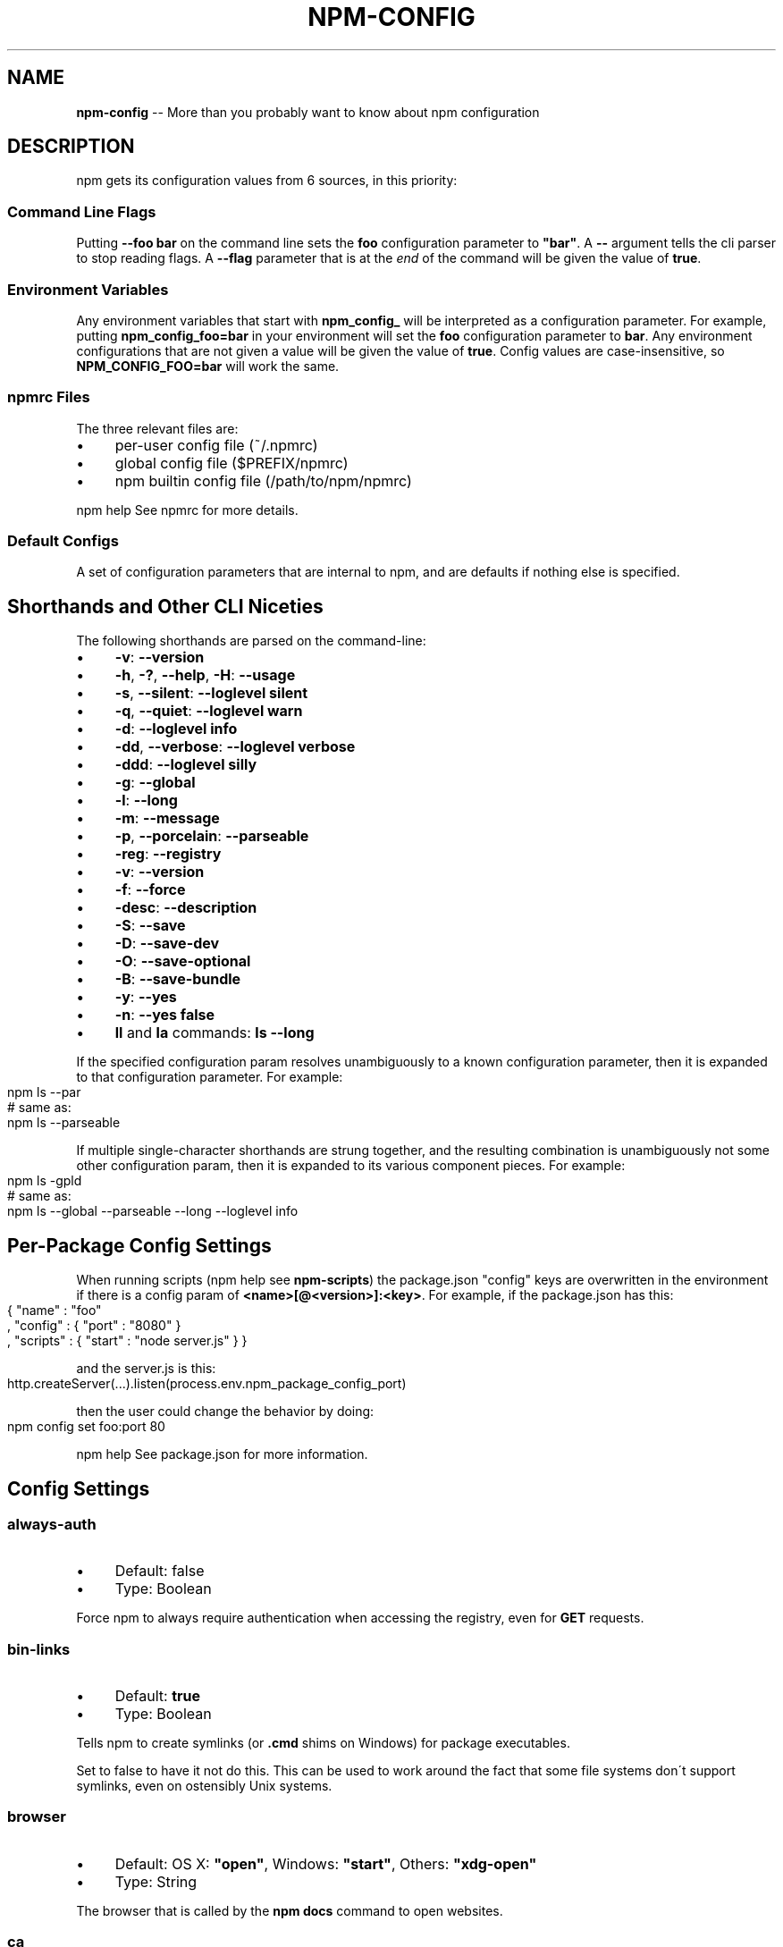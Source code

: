 .\" Generated with Ronnjs 0.3.8
.\" http://github.com/kapouer/ronnjs/
.
.TH "NPM\-CONFIG" "7" "July 2013" "" ""
.
.SH "NAME"
\fBnpm-config\fR \-\- More than you probably want to know about npm configuration
.
.SH "DESCRIPTION"
npm gets its configuration values from 6 sources, in this priority:
.
.SS "Command Line Flags"
Putting \fB\-\-foo bar\fR on the command line sets the \fBfoo\fR configuration
parameter to \fB"bar"\fR\|\.  A \fB\-\-\fR argument tells the cli parser to stop
reading flags\.  A \fB\-\-flag\fR parameter that is at the \fIend\fR of the
command will be given the value of \fBtrue\fR\|\.
.
.SS "Environment Variables"
Any environment variables that start with \fBnpm_config_\fR will be
interpreted as a configuration parameter\.  For example, putting \fBnpm_config_foo=bar\fR in your environment will set the \fBfoo\fR
configuration parameter to \fBbar\fR\|\.  Any environment configurations that
are not given a value will be given the value of \fBtrue\fR\|\.  Config
values are case\-insensitive, so \fBNPM_CONFIG_FOO=bar\fR will work the
same\.
.
.SS "npmrc Files"
The three relevant files are:
.
.IP "\(bu" 4
per\-user config file (~/\.npmrc)
.
.IP "\(bu" 4
global config file ($PREFIX/npmrc)
.
.IP "\(bu" 4
npm builtin config file (/path/to/npm/npmrc)
.
.IP "" 0
.
.P
npm help  See npmrc for more details\.
.
.SS "Default Configs"
A set of configuration parameters that are internal to npm, and are
defaults if nothing else is specified\.
.
.SH "Shorthands and Other CLI Niceties"
The following shorthands are parsed on the command\-line:
.
.IP "\(bu" 4
\fB\-v\fR: \fB\-\-version\fR
.
.IP "\(bu" 4
\fB\-h\fR, \fB\-?\fR, \fB\-\-help\fR, \fB\-H\fR: \fB\-\-usage\fR
.
.IP "\(bu" 4
\fB\-s\fR, \fB\-\-silent\fR: \fB\-\-loglevel silent\fR
.
.IP "\(bu" 4
\fB\-q\fR, \fB\-\-quiet\fR: \fB\-\-loglevel warn\fR
.
.IP "\(bu" 4
\fB\-d\fR: \fB\-\-loglevel info\fR
.
.IP "\(bu" 4
\fB\-dd\fR, \fB\-\-verbose\fR: \fB\-\-loglevel verbose\fR
.
.IP "\(bu" 4
\fB\-ddd\fR: \fB\-\-loglevel silly\fR
.
.IP "\(bu" 4
\fB\-g\fR: \fB\-\-global\fR
.
.IP "\(bu" 4
\fB\-l\fR: \fB\-\-long\fR
.
.IP "\(bu" 4
\fB\-m\fR: \fB\-\-message\fR
.
.IP "\(bu" 4
\fB\-p\fR, \fB\-\-porcelain\fR: \fB\-\-parseable\fR
.
.IP "\(bu" 4
\fB\-reg\fR: \fB\-\-registry\fR
.
.IP "\(bu" 4
\fB\-v\fR: \fB\-\-version\fR
.
.IP "\(bu" 4
\fB\-f\fR: \fB\-\-force\fR
.
.IP "\(bu" 4
\fB\-desc\fR: \fB\-\-description\fR
.
.IP "\(bu" 4
\fB\-S\fR: \fB\-\-save\fR
.
.IP "\(bu" 4
\fB\-D\fR: \fB\-\-save\-dev\fR
.
.IP "\(bu" 4
\fB\-O\fR: \fB\-\-save\-optional\fR
.
.IP "\(bu" 4
\fB\-B\fR: \fB\-\-save\-bundle\fR
.
.IP "\(bu" 4
\fB\-y\fR: \fB\-\-yes\fR
.
.IP "\(bu" 4
\fB\-n\fR: \fB\-\-yes false\fR
.
.IP "\(bu" 4
\fBll\fR and \fBla\fR commands: \fBls \-\-long\fR
.
.IP "" 0
.
.P
If the specified configuration param resolves unambiguously to a known
configuration parameter, then it is expanded to that configuration
parameter\.  For example:
.
.IP "" 4
.
.nf
npm ls \-\-par
# same as:
npm ls \-\-parseable
.
.fi
.
.IP "" 0
.
.P
If multiple single\-character shorthands are strung together, and the
resulting combination is unambiguously not some other configuration
param, then it is expanded to its various component pieces\.  For
example:
.
.IP "" 4
.
.nf
npm ls \-gpld
# same as:
npm ls \-\-global \-\-parseable \-\-long \-\-loglevel info
.
.fi
.
.IP "" 0
.
.SH "Per\-Package Config Settings"
When running scripts (npm help  see \fBnpm\-scripts\fR) the package\.json "config"
keys are overwritten in the environment if there is a config param of \fB<name>[@<version>]:<key>\fR\|\.  For example, if the package\.json has
this:
.
.IP "" 4
.
.nf
{ "name" : "foo"
, "config" : { "port" : "8080" }
, "scripts" : { "start" : "node server\.js" } }
.
.fi
.
.IP "" 0
.
.P
and the server\.js is this:
.
.IP "" 4
.
.nf
http\.createServer(\.\.\.)\.listen(process\.env\.npm_package_config_port)
.
.fi
.
.IP "" 0
.
.P
then the user could change the behavior by doing:
.
.IP "" 4
.
.nf
npm config set foo:port 80
.
.fi
.
.IP "" 0
.
.P
npm help  See package\.json for more information\.
.
.SH "Config Settings"
.
.SS "always\-auth"
.
.IP "\(bu" 4
Default: false
.
.IP "\(bu" 4
Type: Boolean
.
.IP "" 0
.
.P
Force npm to always require authentication when accessing the registry,
even for \fBGET\fR requests\.
.
.SS "bin\-links"
.
.IP "\(bu" 4
Default: \fBtrue\fR
.
.IP "\(bu" 4
Type: Boolean
.
.IP "" 0
.
.P
Tells npm to create symlinks (or \fB\|\.cmd\fR shims on Windows) for package
executables\.
.
.P
Set to false to have it not do this\.  This can be used to work around
the fact that some file systems don\'t support symlinks, even on
ostensibly Unix systems\.
.
.SS "browser"
.
.IP "\(bu" 4
Default: OS X: \fB"open"\fR, Windows: \fB"start"\fR, Others: \fB"xdg\-open"\fR
.
.IP "\(bu" 4
Type: String
.
.IP "" 0
.
.P
The browser that is called by the \fBnpm docs\fR command to open websites\.
.
.SS "ca"
.
.IP "\(bu" 4
Default: The npm CA certificate
.
.IP "\(bu" 4
Type: String or null
.
.IP "" 0
.
.P
The Certificate Authority signing certificate that is trusted for SSL
connections to the registry\.
.
.P
Set to \fBnull\fR to only allow "known" registrars, or to a specific CA cert
to trust only that specific signing authority\.
.
.P
See also the \fBstrict\-ssl\fR config\.
.
.SS "cache"
.
.IP "\(bu" 4
Default: Windows: \fB%APPDATA%\\npm\-cache\fR, Posix: \fB~/\.npm\fR
.
.IP "\(bu" 4
Type: path
.
.IP "" 0
.
.P
npm help The location of npm\'s cache directory\.  See \fBnpm\-cache\fR
.
.SS "cache\-lock\-stale"
.
.IP "\(bu" 4
Default: 60000 (1 minute)
.
.IP "\(bu" 4
Type: Number
.
.IP "" 0
.
.P
The number of ms before cache folder lockfiles are considered stale\.
.
.SS "cache\-lock\-retries"
.
.IP "\(bu" 4
Default: 10
.
.IP "\(bu" 4
Type: Number
.
.IP "" 0
.
.P
Number of times to retry to acquire a lock on cache folder lockfiles\.
.
.SS "cache\-lock\-wait"
.
.IP "\(bu" 4
Default: 10000 (10 seconds)
.
.IP "\(bu" 4
Type: Number
.
.IP "" 0
.
.P
Number of ms to wait for cache lock files to expire\.
.
.SS "cache\-max"
.
.IP "\(bu" 4
Default: Infinity
.
.IP "\(bu" 4
Type: Number
.
.IP "" 0
.
.P
The maximum time (in seconds) to keep items in the registry cache before
re\-checking against the registry\.
.
.P
Note that no purging is done unless the \fBnpm cache clean\fR command is
explicitly used, and that only GET requests use the cache\.
.
.SS "cache\-min"
.
.IP "\(bu" 4
Default: 10
.
.IP "\(bu" 4
Type: Number
.
.IP "" 0
.
.P
The minimum time (in seconds) to keep items in the registry cache before
re\-checking against the registry\.
.
.P
Note that no purging is done unless the \fBnpm cache clean\fR command is
explicitly used, and that only GET requests use the cache\.
.
.SS "color"
.
.IP "\(bu" 4
Default: true on Posix, false on Windows
.
.IP "\(bu" 4
Type: Boolean or \fB"always"\fR
.
.IP "" 0
.
.P
If false, never shows colors\.  If \fB"always"\fR then always shows colors\.
If true, then only prints color codes for tty file descriptors\.
.
.SS "coverage"
.
.IP "\(bu" 4
Default: false
.
.IP "\(bu" 4
Type: Boolean
.
.IP "" 0
.
.P
A flag to tell test\-harness to run with their coverage options enabled,
if they respond to the \fBnpm_config_coverage\fR environment variable\.
.
.SS "depth"
.
.IP "\(bu" 4
Default: Infinity
.
.IP "\(bu" 4
Type: Number
.
.IP "" 0
.
.P
The depth to go when recursing directories for \fBnpm ls\fR and \fBnpm cache ls\fR\|\.
.
.SS "description"
.
.IP "\(bu" 4
Default: true
.
.IP "\(bu" 4
Type: Boolean
.
.IP "" 0
.
.P
Show the description in \fBnpm search\fR
.
.SS "dev"
.
.IP "\(bu" 4
Default: false
.
.IP "\(bu" 4
Type: Boolean
.
.IP "" 0
.
.P
Install \fBdev\-dependencies\fR along with packages\.
.
.P
Note that \fBdev\-dependencies\fR are also installed if the \fBnpat\fR flag is
set\.
.
.SS "editor"
.
.IP "\(bu" 4
Default: \fBEDITOR\fR environment variable if set, or \fB"vi"\fR on Posix,
or \fB"notepad"\fR on Windows\.
.
.IP "\(bu" 4
Type: path
.
.IP "" 0
.
.P
The command to run for \fBnpm edit\fR or \fBnpm config edit\fR\|\.
.
.SS "engine\-strict"
.
.IP "\(bu" 4
Default: false
.
.IP "\(bu" 4
Type: Boolean
.
.IP "" 0
.
.P
If set to true, then npm will stubbornly refuse to install (or even
consider installing) any package that claims to not be compatible with
the current Node\.js version\.
.
.SS "force"
.
.IP "\(bu" 4
Default: false
.
.IP "\(bu" 4
Type: Boolean
.
.IP "" 0
.
.P
Makes various commands more forceful\.
.
.IP "\(bu" 4
lifecycle script failure does not block progress\.
.
.IP "\(bu" 4
publishing clobbers previously published versions\.
.
.IP "\(bu" 4
skips cache when requesting from the registry\.
.
.IP "\(bu" 4
prevents checks against clobbering non\-npm files\.
.
.IP "" 0
.
.SS "fetch\-retries"
.
.IP "\(bu" 4
Default: 2
.
.IP "\(bu" 4
Type: Number
.
.IP "" 0
.
.P
The "retries" config for the \fBretry\fR module to use when fetching
packages from the registry\.
.
.SS "fetch\-retry\-factor"
.
.IP "\(bu" 4
Default: 10
.
.IP "\(bu" 4
Type: Number
.
.IP "" 0
.
.P
The "factor" config for the \fBretry\fR module to use when fetching
packages\.
.
.SS "fetch\-retry\-mintimeout"
.
.IP "\(bu" 4
Default: 10000 (10 seconds)
.
.IP "\(bu" 4
Type: Number
.
.IP "" 0
.
.P
The "minTimeout" config for the \fBretry\fR module to use when fetching
packages\.
.
.SS "fetch\-retry\-maxtimeout"
.
.IP "\(bu" 4
Default: 60000 (1 minute)
.
.IP "\(bu" 4
Type: Number
.
.IP "" 0
.
.P
The "maxTimeout" config for the \fBretry\fR module to use when fetching
packages\.
.
.SS "git"
.
.IP "\(bu" 4
Default: \fB"git"\fR
.
.IP "\(bu" 4
Type: String
.
.IP "" 0
.
.P
The command to use for git commands\.  If git is installed on the
computer, but is not in the \fBPATH\fR, then set this to the full path to
the git binary\.
.
.SS "global"
.
.IP "\(bu" 4
Default: false
.
.IP "\(bu" 4
Type: Boolean
.
.IP "" 0
.
.P
npm help  Operates in "global" mode, so that packages are installed into the \fBprefix\fR folder instead of the current working directory\.  See \fBnpm\-folders\fR for more on the differences in behavior\.
.
.IP "\(bu" 4
packages are installed into the \fB{prefix}/lib/node_modules\fR folder, instead of the
current working directory\.
.
.IP "\(bu" 4
bin files are linked to \fB{prefix}/bin\fR
.
.IP "\(bu" 4
man pages are linked to \fB{prefix}/share/man\fR
.
.IP "" 0
.
.SS "globalconfig"
.
.IP "\(bu" 4
Default: {prefix}/etc/npmrc
.
.IP "\(bu" 4
Type: path
.
.IP "" 0
.
.P
The config file to read for global config options\.
.
.SS "globalignorefile"
.
.IP "\(bu" 4
Default: {prefix}/etc/npmignore
.
.IP "\(bu" 4
Type: path
.
.IP "" 0
.
.P
The config file to read for global ignore patterns to apply to all users
and all projects\.
.
.P
If not found, but there is a "gitignore" file in the
same directory, then that will be used instead\.
.
.SS "group"
.
.IP "\(bu" 4
Default: GID of the current process
.
.IP "\(bu" 4
Type: String or Number
.
.IP "" 0
.
.P
The group to use when running package scripts in global mode as the root
user\.
.
.SS "https\-proxy"
.
.IP "\(bu" 4
Default: the \fBHTTPS_PROXY\fR or \fBhttps_proxy\fR or \fBHTTP_PROXY\fR or \fBhttp_proxy\fR environment variables\.
.
.IP "\(bu" 4
Type: url
.
.IP "" 0
.
.P
A proxy to use for outgoing https requests\.
.
.SS "user\-agent"
.
.IP "\(bu" 4
Default: node/{process\.version} {process\.platform} {process\.arch}
.
.IP "\(bu" 4
Type: String
.
.IP "" 0
.
.P
Sets a User\-Agent to the request header
.
.SS "ignore"
.
.IP "\(bu" 4
Default: ""
.
.IP "\(bu" 4
Type: string
.
.IP "" 0
.
.P
A white\-space separated list of glob patterns of files to always exclude
from packages when building tarballs\.
.
.SS "init\-module"
.
.IP "\(bu" 4
Default: ~/\.npm\-init\.js
.
.IP "\(bu" 4
Type: path
.
.IP "" 0
.
.P
A module that will be loaded by the \fBnpm init\fR command\.  See the
documentation for the init\-package\-json \fIhttps://github\.com/isaacs/init\-package\-json\fR module
npm help for more information, or npm\-init\.
.
.SS "init\.version"
.
.IP "\(bu" 4
Default: "0\.0\.0"
.
.IP "\(bu" 4
Type: semver
.
.IP "" 0
.
.P
The value \fBnpm init\fR should use by default for the package version\.
.
.SS "init\.author\.name"
.
.IP "\(bu" 4
Default: ""
.
.IP "\(bu" 4
Type: String
.
.IP "" 0
.
.P
The value \fBnpm init\fR should use by default for the package author\'s name\.
.
.SS "init\.author\.email"
.
.IP "\(bu" 4
Default: ""
.
.IP "\(bu" 4
Type: String
.
.IP "" 0
.
.P
The value \fBnpm init\fR should use by default for the package author\'s email\.
.
.SS "init\.author\.url"
.
.IP "\(bu" 4
Default: ""
.
.IP "\(bu" 4
Type: String
.
.IP "" 0
.
.P
The value \fBnpm init\fR should use by default for the package author\'s homepage\.
.
.SS "json"
.
.IP "\(bu" 4
Default: false
.
.IP "\(bu" 4
Type: Boolean
.
.IP "" 0
.
.P
Whether or not to output JSON data, rather than the normal output\.
.
.P
This feature is currently experimental, and the output data structures
for many commands is either not implemented in JSON yet, or subject to
change\.  Only the output from \fBnpm ls \-\-json\fR is currently valid\.
.
.SS "link"
.
.IP "\(bu" 4
Default: false
.
.IP "\(bu" 4
Type: Boolean
.
.IP "" 0
.
.P
If true, then local installs will link if there is a suitable globally
installed package\.
.
.P
Note that this means that local installs can cause things to be
installed into the global space at the same time\.  The link is only done
if one of the two conditions are met:
.
.IP "\(bu" 4
The package is not already installed globally, or
.
.IP "\(bu" 4
the globally installed version is identical to the version that is
being installed locally\.
.
.IP "" 0
.
.SS "loglevel"
.
.IP "\(bu" 4
Default: "http"
.
.IP "\(bu" 4
Type: String
.
.IP "\(bu" 4
Values: "silent", "win", "error", "warn", "http", "info", "verbose", "silly"
.
.IP "" 0
.
.P
What level of logs to report\.  On failure, \fIall\fR logs are written to \fBnpm\-debug\.log\fR in the current working directory\.
.
.P
Any logs of a higher level than the setting are shown\.
The default is "http", which shows http, warn, and error output\.
.
.SS "logstream"
.
.IP "\(bu" 4
Default: process\.stderr
.
.IP "\(bu" 4
Type: Stream
.
.IP "" 0
.
.P
This is the stream that is passed to the npmlog \fIhttps://github\.com/isaacs/npmlog\fR module at run time\.
.
.P
It cannot be set from the command line, but if you are using npm
programmatically, you may wish to send logs to somewhere other than
stderr\.
.
.P
If the \fBcolor\fR config is set to true, then this stream will receive
colored output if it is a TTY\.
.
.SS "long"
.
.IP "\(bu" 4
Default: false
.
.IP "\(bu" 4
Type: Boolean
.
.IP "" 0
.
.P
Show extended information in \fBnpm ls\fR
.
.SS "message"
.
.IP "\(bu" 4
Default: "%s"
.
.IP "\(bu" 4
Type: String
.
.IP "" 0
.
.P
Commit message which is used by \fBnpm version\fR when creating version commit\.
.
.P
Any "%s" in the message will be replaced with the version number\.
.
.SS "node\-version"
.
.IP "\(bu" 4
Default: process\.version
.
.IP "\(bu" 4
Type: semver or false
.
.IP "" 0
.
.P
The node version to use when checking package\'s "engines" hash\.
.
.SS "npat"
.
.IP "\(bu" 4
Default: false
.
.IP "\(bu" 4
Type: Boolean
.
.IP "" 0
.
.P
Run tests on installation and report results to the \fBnpaturl\fR\|\.
.
.SS "npaturl"
.
.IP "\(bu" 4
Default: Not yet implemented
.
.IP "\(bu" 4
Type: url
.
.IP "" 0
.
.P
The url to report npat test results\.
.
.SS "onload\-script"
.
.IP "\(bu" 4
Default: false
.
.IP "\(bu" 4
Type: path
.
.IP "" 0
.
.P
A node module to \fBrequire()\fR when npm loads\.  Useful for programmatic
usage\.
.
.SS "optional"
.
.IP "\(bu" 4
Default: true
.
.IP "\(bu" 4
Type: Boolean
.
.IP "" 0
.
.P
Attempt to install packages in the \fBoptionalDependencies\fR hash\.  Note
that if these packages fail to install, the overall installation
process is not aborted\.
.
.SS "parseable"
.
.IP "\(bu" 4
Default: false
.
.IP "\(bu" 4
Type: Boolean
.
.IP "" 0
.
.P
Output parseable results from commands that write to
standard output\.
.
.SS "prefix"
.
.IP "\(bu" 4
npm help  Default: see npm\-folders
.
.IP "\(bu" 4
Type: path
.
.IP "" 0
.
.P
The location to install global items\.  If set on the command line, then
it forces non\-global commands to run in the specified folder\.
.
.SS "production"
.
.IP "\(bu" 4
Default: false
.
.IP "\(bu" 4
Type: Boolean
.
.IP "" 0
.
.P
Set to true to run in "production" mode\.
.
.IP "1" 4
devDependencies are not installed at the topmost level when running
local \fBnpm install\fR without any arguments\.
.
.IP "2" 4
Set the NODE_ENV="production" for lifecycle scripts\.
.
.IP "" 0
.
.SS "proprietary\-attribs"
.
.IP "\(bu" 4
Default: true
.
.IP "\(bu" 4
Type: Boolean
.
.IP "" 0
.
.P
Whether or not to include proprietary extended attributes in the
tarballs created by npm\.
.
.P
Unless you are expecting to unpack package tarballs with something other
than npm \-\- particularly a very outdated tar implementation \-\- leave
this as true\.
.
.SS "proxy"
.
.IP "\(bu" 4
Default: \fBHTTP_PROXY\fR or \fBhttp_proxy\fR environment variable, or null
.
.IP "\(bu" 4
Type: url
.
.IP "" 0
.
.P
A proxy to use for outgoing http requests\.
.
.SS "rebuild\-bundle"
.
.IP "\(bu" 4
Default: true
.
.IP "\(bu" 4
Type: Boolean
.
.IP "" 0
.
.P
Rebuild bundled dependencies after installation\.
.
.SS "registry"
.
.IP "\(bu" 4
Default: https://registry\.npmjs\.org/
.
.IP "\(bu" 4
Type: url
.
.IP "" 0
.
.P
The base URL of the npm package registry\.
.
.SS "rollback"
.
.IP "\(bu" 4
Default: true
.
.IP "\(bu" 4
Type: Boolean
.
.IP "" 0
.
.P
Remove failed installs\.
.
.SS "save"
.
.IP "\(bu" 4
Default: false
.
.IP "\(bu" 4
Type: Boolean
.
.IP "" 0
.
.P
Save installed packages to a package\.json file as dependencies\.
.
.P
When used with the \fBnpm rm\fR command, it removes it from the dependencies
hash\.
.
.P
Only works if there is already a package\.json file present\.
.
.SS "save\-bundle"
.
.IP "\(bu" 4
Default: false
.
.IP "\(bu" 4
Type: Boolean
.
.IP "" 0
.
.P
If a package would be saved at install time by the use of \fB\-\-save\fR, \fB\-\-save\-dev\fR, or \fB\-\-save\-optional\fR, then also put it in the \fBbundleDependencies\fR list\.
.
.P
When used with the \fBnpm rm\fR command, it removes it from the
bundledDependencies list\.
.
.SS "save\-dev"
.
.IP "\(bu" 4
Default: false
.
.IP "\(bu" 4
Type: Boolean
.
.IP "" 0
.
.P
Save installed packages to a package\.json file as devDependencies\.
.
.P
When used with the \fBnpm rm\fR command, it removes it from the devDependencies
hash\.
.
.P
Only works if there is already a package\.json file present\.
.
.SS "save\-optional"
.
.IP "\(bu" 4
Default: false
.
.IP "\(bu" 4
Type: Boolean
.
.IP "" 0
.
.P
Save installed packages to a package\.json file as optionalDependencies\.
.
.P
When used with the \fBnpm rm\fR command, it removes it from the devDependencies
hash\.
.
.P
Only works if there is already a package\.json file present\.
.
.SS "searchopts"
.
.IP "\(bu" 4
Default: ""
.
.IP "\(bu" 4
Type: String
.
.IP "" 0
.
.P
Space\-separated options that are always passed to search\.
.
.SS "searchexclude"
.
.IP "\(bu" 4
Default: ""
.
.IP "\(bu" 4
Type: String
.
.IP "" 0
.
.P
Space\-separated options that limit the results from search\.
.
.SS "searchsort"
.
.IP "\(bu" 4
Default: "name"
.
.IP "\(bu" 4
Type: String
.
.IP "\(bu" 4
Values: "name", "\-name", "date", "\-date", "description",
"\-description", "keywords", "\-keywords"
.
.IP "" 0
.
.P
Indication of which field to sort search results by\.  Prefix with a \fB\-\fR
character to indicate reverse sort\.
.
.SS "shell"
.
.IP "\(bu" 4
Default: SHELL environment variable, or "bash" on Posix, or "cmd" on
Windows
.
.IP "\(bu" 4
Type: path
.
.IP "" 0
.
.P
The shell to run for the \fBnpm explore\fR command\.
.
.SS "shrinkwrap"
.
.IP "\(bu" 4
Default: true
.
.IP "\(bu" 4
Type: Boolean
.
.IP "" 0
.
.P
If set to false, then ignore \fBnpm\-shrinkwrap\.json\fR files when
installing\.
.
.SS "sign\-git\-tag"
.
.IP "\(bu" 4
Default: false
.
.IP "\(bu" 4
Type: Boolean
.
.IP "" 0
.
.P
If set to true, then the \fBnpm version\fR command will tag the version
using \fB\-s\fR to add a signature\.
.
.P
Note that git requires you to have set up GPG keys in your git configs
for this to work properly\.
.
.SS "strict\-ssl"
.
.IP "\(bu" 4
Default: true
.
.IP "\(bu" 4
Type: Boolean
.
.IP "" 0
.
.P
Whether or not to do SSL key validation when making requests to the
registry via https\.
.
.P
See also the \fBca\fR config\.
.
.SS "tag"
.
.IP "\(bu" 4
Default: latest
.
.IP "\(bu" 4
Type: String
.
.IP "" 0
.
.P
If you ask npm to install a package and don\'t tell it a specific version, then
it will install the specified tag\.
.
.P
Also the tag that is added to the package@version specified by the \fBnpm
tag\fR command, if no explicit tag is given\.
.
.SS "tmp"
.
.IP "\(bu" 4
Default: TMPDIR environment variable, or "/tmp"
.
.IP "\(bu" 4
Type: path
.
.IP "" 0
.
.P
Where to store temporary files and folders\.  All temp files are deleted
on success, but left behind on failure for forensic purposes\.
.
.SS "unicode"
.
.IP "\(bu" 4
Default: true
.
.IP "\(bu" 4
Type: Boolean
.
.IP "" 0
.
.P
When set to true, npm uses unicode characters in the tree output\.  When
false, it uses ascii characters to draw trees\.
.
.SS "unsafe\-perm"
.
.IP "\(bu" 4
Default: false if running as root, true otherwise
.
.IP "\(bu" 4
Type: Boolean
.
.IP "" 0
.
.P
Set to true to suppress the UID/GID switching when running package
scripts\.  If set explicitly to false, then installing as a non\-root user
will fail\.
.
.SS "usage"
.
.IP "\(bu" 4
Default: false
.
.IP "\(bu" 4
Type: Boolean
.
.IP "" 0
.
.P
Set to show short usage output (like the \-H output)
npm help instead of complete help when doing \fBnpm\-help\fR\|\.
.
.SS "user"
.
.IP "\(bu" 4
Default: "nobody"
.
.IP "\(bu" 4
Type: String or Number
.
.IP "" 0
.
.P
The UID to set to when running package scripts as root\.
.
.SS "username"
.
.IP "\(bu" 4
Default: null
.
.IP "\(bu" 4
Type: String
.
.IP "" 0
.
.P
The username on the npm registry\.  Set with \fBnpm adduser\fR
.
.SS "userconfig"
.
.IP "\(bu" 4
Default: ~/\.npmrc
.
.IP "\(bu" 4
Type: path
.
.IP "" 0
.
.P
The location of user\-level configuration settings\.
.
.SS "userignorefile"
.
.IP "\(bu" 4
Default: ~/\.npmignore
.
.IP "\(bu" 4
Type: path
.
.IP "" 0
.
.P
The location of a user\-level ignore file to apply to all packages\.
.
.P
If not found, but there is a \.gitignore file in the same directory, then
that will be used instead\.
.
.SS "umask"
.
.IP "\(bu" 4
Default: 022
.
.IP "\(bu" 4
Type: Octal numeric string
.
.IP "" 0
.
.P
The "umask" value to use when setting the file creation mode on files
and folders\.
.
.P
Folders and executables are given a mode which is \fB0777\fR masked against
this value\.  Other files are given a mode which is \fB0666\fR masked against
this value\.  Thus, the defaults are \fB0755\fR and \fB0644\fR respectively\.
.
.SS "version"
.
.IP "\(bu" 4
Default: false
.
.IP "\(bu" 4
Type: boolean
.
.IP "" 0
.
.P
If true, output the npm version and exit successfully\.
.
.P
Only relevant when specified explicitly on the command line\.
.
.SS "versions"
.
.IP "\(bu" 4
Default: false
.
.IP "\(bu" 4
Type: boolean
.
.IP "" 0
.
.P
If true, output the npm version as well as node\'s \fBprocess\.versions\fR
hash, and exit successfully\.
.
.P
Only relevant when specified explicitly on the command line\.
.
.SS "viewer"
.
.IP "\(bu" 4
Default: "man" on Posix, "browser" on Windows
.
.IP "\(bu" 4
Type: path
.
.IP "" 0
.
.P
The program to use to view help content\.
.
.P
Set to \fB"browser"\fR to view html help content in the default web browser\.
.
.SS "yes"
.
.IP "\(bu" 4
Default: null
.
.IP "\(bu" 4
Type: Boolean or null
.
.IP "" 0
.
.P
If set to \fBnull\fR, then prompt the user for responses in some
circumstances\.
.
.P
If set to \fBtrue\fR, then answer "yes" to any prompt\.  If set to \fBfalse\fR
then answer "no" to any prompt\.
.
.SH "SEE ALSO"
.
.IP "\(bu" 4
npm help config
.
.IP "\(bu" 4
npm help  config
.
.IP "\(bu" 4
npm help  npmrc
.
.IP "\(bu" 4
npm help  scripts
.
.IP "\(bu" 4
npm help  folders
.
.IP "\(bu" 4
npm help npm
.
.IP "" 0

